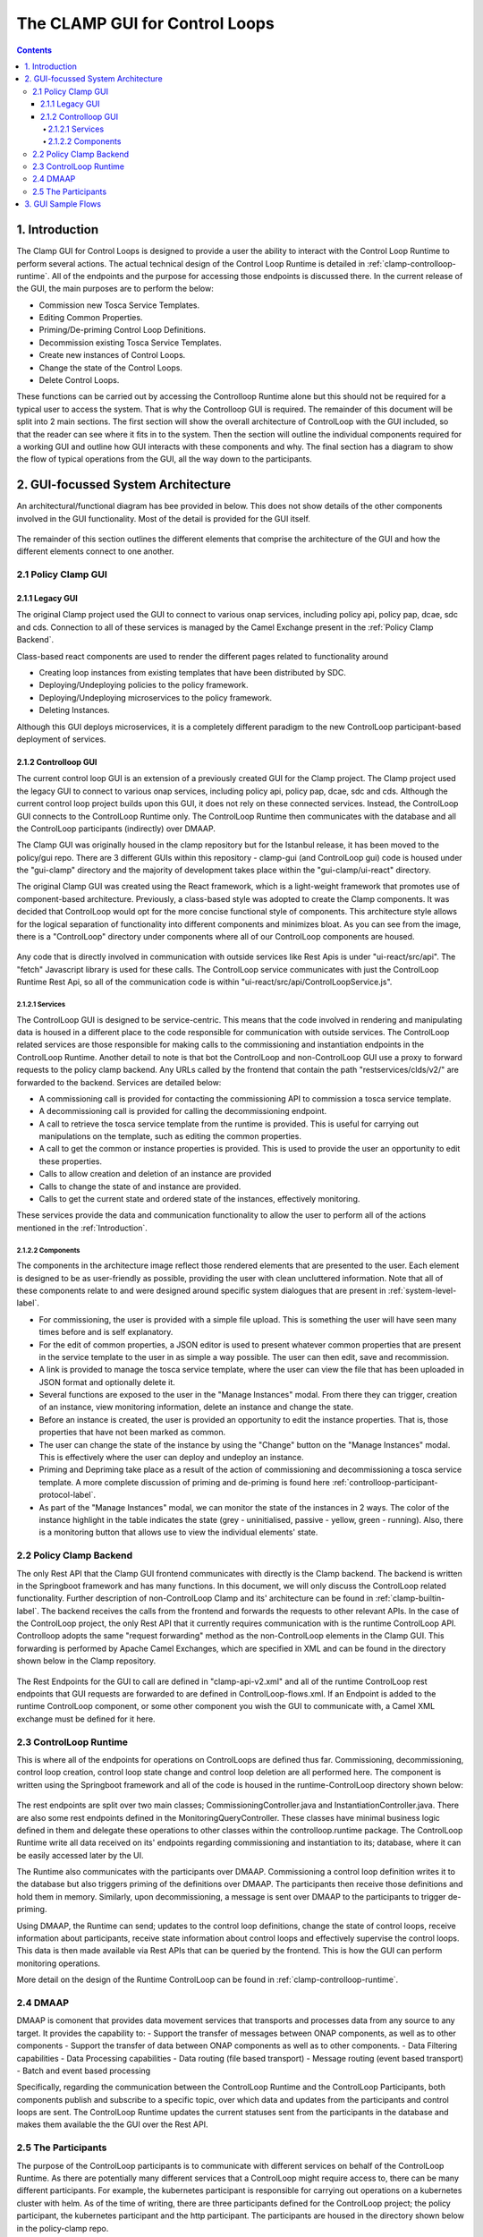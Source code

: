 .. This work is licensed under a Creative Commons Attribution 4.0 International License.

.. _clamp-gui-controlloop:

The CLAMP GUI for Control Loops
*******************************

.. contents::
    :depth: 4

.. _Introduction:

1. Introduction
###############
The Clamp GUI for Control Loops is designed to provide a user the ability to interact with the Control Loop Runtime to perform several actions. The actual technical design of the Control Loop Runtime is detailed in :ref:`clamp-controlloop-runtime`. All of the endpoints and the purpose for accessing those endpoints is discussed there. In the current release of the GUI, the main purposes are to perform the below:

- Commission new Tosca Service Templates.
- Editing Common Properties.
- Priming/De-priming Control Loop Definitions.
- Decommission existing Tosca Service Templates.
- Create new instances of Control Loops.
- Change the state of the Control Loops.
- Delete Control Loops.

These functions can be carried out by accessing the Controlloop Runtime alone but this should not be required for a typical user to access the system. That is why the Controlloop GUI is required. The remainder of this document will be split into 2 main sections. The first section will show the overall architecture of ControlLoop with the GUI included, so that the reader can see where it fits in to the system. Then the section will outline the individual components required for a working GUI and outline how GUI interacts with these components and why. The final section has a diagram to show the flow of typical operations from the GUI, all the way down to the participants.

2. GUI-focussed System Architecture
###################################
An architectural/functional diagram has bee provided in below. This does not show details of the other components involved in the GUI functionality. Most of the detail is provided for the GUI itself.

    .. image:: ../images/gui/GUI-Architecture.png
        :align: center

The remainder of this section outlines the different elements that comprise the architecture of the GUI and how the different elements connect to one another.

2.1 Policy Clamp GUI
--------------------

2.1.1 Legacy GUI
================
The original Clamp project used the GUI to connect to various onap services, including policy api, policy pap, dcae, sdc and cds. Connection to all of these services is managed by the Camel Exchange present in the :ref:`Policy Clamp Backend`.

Class-based react components are used to render the different pages related to functionality around

- Creating loop instances from existing templates that have been distributed by SDC.
- Deploying/Undeploying policies to the policy framework.
- Deploying/Undeploying microservices to the policy framework.
- Deleting Instances.

Although this GUI deploys microservices, it is a completely different paradigm to the new ControlLoop participant-based deployment of services.

2.1.2 Controlloop GUI
=====================

The current control loop GUI is an extension of a previously created GUI for the Clamp project. The Clamp project used the legacy GUI to connect to various onap services, including policy api, policy pap, dcae, sdc and cds. Although the current control loop project builds upon this GUI, it does not rely on these connected services. Instead, the ControlLoop GUI connects to the ControlLoop Runtime only. The ControlLoop Runtime then communicates with the database and all the ControlLoop participants (indirectly) over DMAAP.

The Clamp GUI was originally housed in the clamp repository but for the Istanbul release, it has been moved to the policy/gui repo. There are 3 different GUIs within this repository - clamp-gui (and ControlLoop gui) code is housed under the "gui-clamp" directory and the majority of development takes place within the "gui-clamp/ui-react" directory.

The original Clamp GUI was created using the React framework, which is a light-weight framework that promotes use of component-based architecture. Previously, a class-based style was adopted to create the Clamp components. It was decided that ControlLoop would opt for the more concise functional style of components. This architecture style allows for the logical separation of functionality into different components and minimizes bloat. As you can see from the image, there is a "ControlLoop" directory under components where all of our ControlLoop components are housed.

    .. image:: ../images/gui/ComponentFileStructure.png

Any code that is directly involved in communication with outside services like Rest Apis is under "ui-react/src/api". The "fetch" Javascript library is used for these calls. The ControlLoop service communicates with just the ControlLoop Runtime Rest Api, so all of the communication code is within "ui-react/src/api/ControlLoopService.js".

2.1.2.1 Services
""""""""""""""""
The ControlLoop GUI is designed to be service-centric. This means that the code involved in rendering and manipulating data is housed in a different place to the code responsible for communication with outside services. The ControlLoop related services are those responsible for making calls to the commissioning and instantiation endpoints in the ControlLoop Runtime. Another detail to note is that bot the ControlLoop and non-ControlLoop GUI use a proxy to forward requests to the policy clamp backend. Any URLs called by the frontend that contain the path "restservices/clds/v2/" are forwarded to the backend. Services are detailed below:

- A commissioning call is provided for contacting the commissioning API to commission a tosca service template.
- A decommissioning call is provided for calling the decommissioning endpoint.
- A call to retrieve the tosca service template from the runtime is provided. This is useful for carrying out manipulations on the template, such as editing the common properties.
- A call to get the common or instance properties is provided. This is used to provide the user an opportunity to edit these properties.
- Calls to allow creation and deletion of an instance are provided
- Calls to change the state of and instance are provided.
- Calls to get the current state and ordered state of the instances, effectively monitoring.

These services provide the data and communication functionality to allow the user to perform all of the actions mentioned in the :ref:`Introduction`.

2.1.2.2 Components
""""""""""""""""""
The components in the architecture image reflect those rendered elements that are presented to the user. Each element is designed to be as user-friendly as possible, providing the user with clean uncluttered information. Note that all of these components relate to and were designed around specific system dialogues that are present in :ref:`system-level-label`.

- For commissioning, the user is provided with a simple file upload. This is something the user will have seen many times before and is self explanatory.
- For the edit of common properties, a JSON editor is used to present whatever common properties that are present in the service template to the user in as simple a way possible. The user can then edit, save and recommission.
- A link is provided to manage the tosca service template, where the user can view the file that has been uploaded in JSON format and optionally delete it.
- Several functions are exposed to the user in the "Manage Instances" modal. From there they can trigger, creation of an instance, view monitoring information, delete an instance and change the state.
- Before an instance is created, the user is provided an opportunity to edit the instance properties. That is, those properties that have not been marked as common.
- The user can change the state of the instance by using the "Change" button on the "Manage Instances" modal. This is effectively where the user can deploy and undeploy an instance.
- Priming and Depriming take place as a result of the action of commissioning and decommissioning a tosca service template. A more complete discussion of priming and de-priming is found here :ref:`controlloop-participant-protocol-label`.
- As part of the "Manage Instances" modal, we can monitor the state of the instances in 2 ways. The color of the instance highlight in the table indicates the state (grey - uninitialised, passive - yellow, green - running). Also, there is a monitoring button that allows use to view the individual elements' state.

.. _Policy Clamp Backend:

2.2 Policy Clamp Backend
------------------------
The only Rest API that the Clamp GUI frontend communicates with directly is the Clamp backend. The backend is written in the Springboot framework and has many functions. In this document, we will only discuss the ControlLoop related functionality. Further description of non-ControlLoop Clamp and its' architecture can be found in :ref:`clamp-builtin-label`. The backend receives the calls from the frontend and forwards the requests to other relevant APIs. In the case of the ControlLoop project, the only Rest API that it currently requires communication with is the runtime ControlLoop API. Controlloop adopts the same "request forwarding" method as the non-ControlLoop elements in the Clamp GUI. This forwarding is performed by Apache Camel Exchanges, which are specified in XML and can be found in the directory shown below in the Clamp repository.

    .. image:: ../images/gui/CamelDirectory.png

The Rest Endpoints for the GUI to call are defined in "clamp-api-v2.xml" and all of the runtime ControlLoop rest endpoints that GUI requests are forwarded to are defined in ControlLoop-flows.xml. If an Endpoint is added to the runtime ControlLoop component, or some other component you wish the GUI to communicate with, a Camel XML exchange must be defined for it here.

2.3 ControlLoop Runtime
-----------------------
This is where all of the endpoints for operations on ControlLoops are defined thus far. Commissioning, decommissioning, control loop creation, control loop state change and control loop deletion are all performed here. The component is written using the Springboot framework and all of the code is housed in the runtime-ControlLoop directory shown below:

    .. image:: ../images/gui/RuntimeControlloopDirectory.png

The rest endpoints are split over two main classes; CommissioningController.java and InstantiationController.java. There are also some rest endpoints defined in the MonitoringQueryController. These classes have minimal business logic defined in them and delegate these operations to other classes within the controlloop.runtime package. The ControlLoop Runtime write all data received on its' endpoints regarding commissioning and instantiation to its; database, where it can be easily accessed later by the UI.

The Runtime also communicates with the participants over DMAAP. Commissioning a control loop definition writes it to the database but also triggers priming of the definitions over DMAAP. The participants then receive those definitions and hold them in memory. Similarly, upon decommissioning, a message is sent over DMAAP to the participants to trigger de-priming.

Using DMAAP, the Runtime can send; updates to the control loop definitions, change the state of control loops, receive information about participants, receive state information about control loops and effectively supervise the control loops. This data is then made available via Rest APIs that can be queried by the frontend. This is how the GUI can perform monitoring operations.

More detail on the design of the Runtime ControlLoop can be found in :ref:`clamp-controlloop-runtime`.

2.4 DMAAP
---------
DMAAP is comonent that provides data movement services that transports and processes data from any source to any target.  It provides the capability to:
- Support the transfer of messages between ONAP components, as well as to other components
- Support the transfer of data between ONAP components as well as to other components.
- Data Filtering capabilities
- Data Processing capabilities
- Data routing (file based transport)
- Message routing (event based transport)
- Batch and event based processing

Specifically, regarding the communication between the ControlLoop Runtime and the ControlLoop Participants, both components publish and subscribe to a specific topic, over which data and updates from the participants and control loops are sent. The ControlLoop Runtime updates the current statuses sent from the participants in the database and makes them available the the GUI over the Rest API.

2.5 The Participants
--------------------
The purpose of the ControlLoop participants is to communicate with different services on behalf of the ControlLoop Runtime. As there are potentially many different services that a ControlLoop might require access to, there can be many different participants. For example, the kubernetes participant is responsible for carrying out operations on a kubernetes cluster with helm. As of the time of writing, there are three participants defined for the ControlLoop project; the policy participant, the kubernetes participant and the http participant. The participants are housed in the directory shown below in the policy-clamp repo.

    .. image:: ../images/gui/ParticipantsDirectory.png

The participants communicate with the Runtime over DMAAP. Tosca service template specifications, ControlLoop updates and state changes are shared with the participants via messages from runtime ControlLoop through the topic "POLICY-CLRUNTIME-PARTICIPANT".

3. GUI Sample Flows
###################
The primary flows from the GUI to the backend, through DMAAP and the participants are shown in the diagram below. This diagram just serves as an illustration of the scenarios that the user will experience in the GUI. You can see factually complete dialogues in :ref:`system-level-label`.

    .. image:: ../images/gui/GUI-Flow.png
